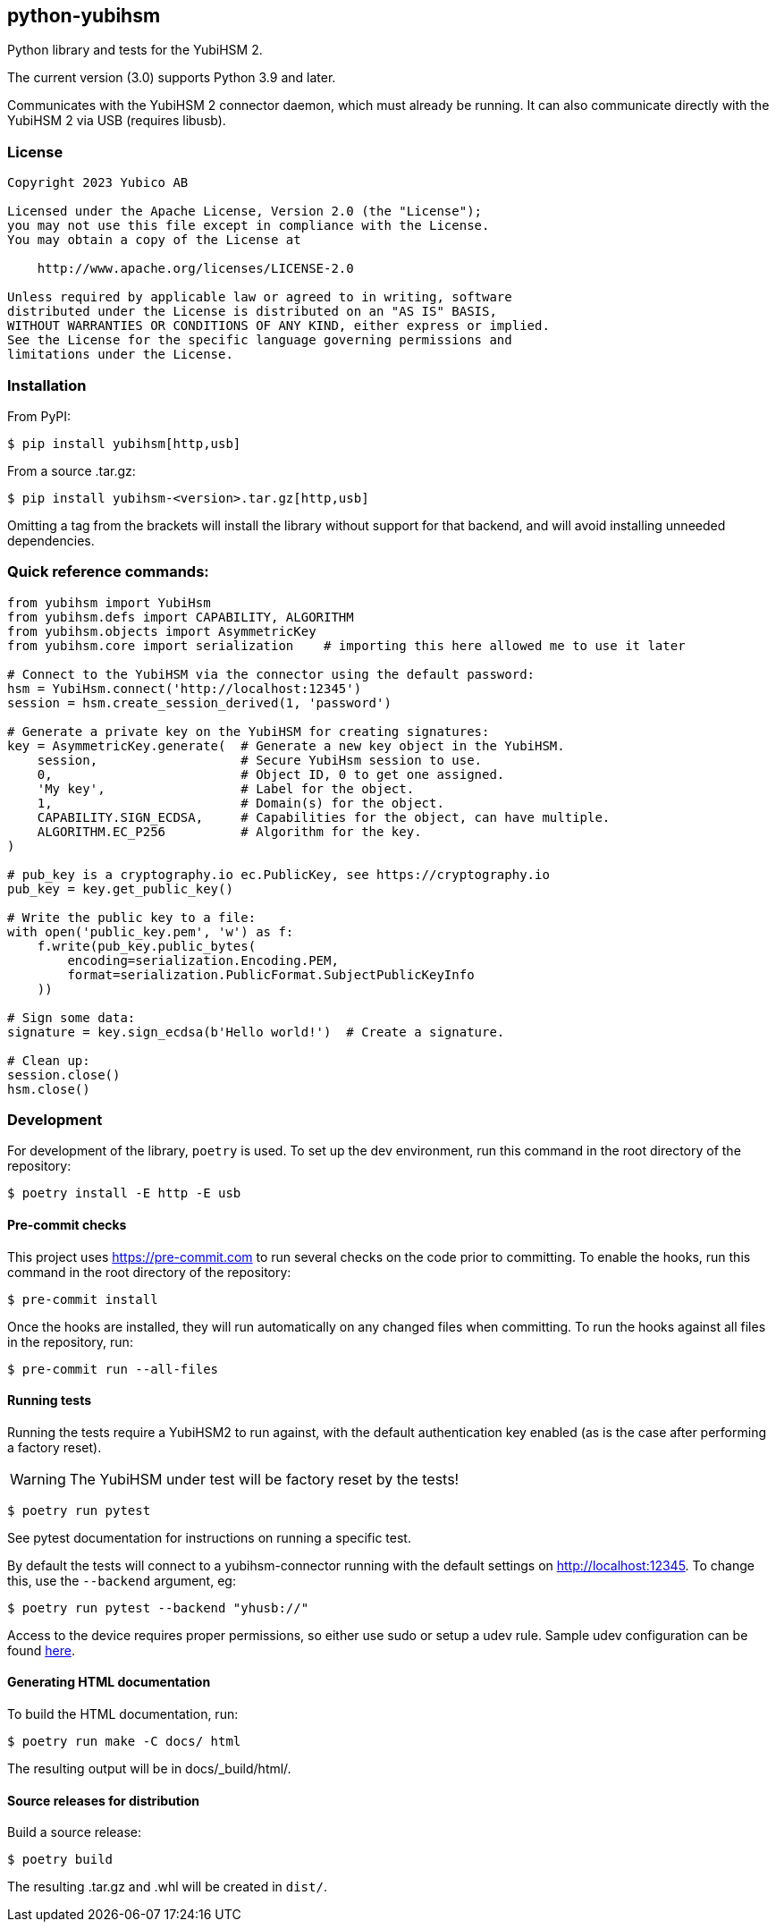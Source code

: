 == python-yubihsm

Python library and tests for the YubiHSM 2.

The current version (3.0) supports Python 3.9 and later.

Communicates with the YubiHSM 2 connector daemon, which must already be running.
It can also communicate directly with the YubiHSM 2 via USB (requires libusb).

=== License

....
Copyright 2023 Yubico AB

Licensed under the Apache License, Version 2.0 (the "License");
you may not use this file except in compliance with the License.
You may obtain a copy of the License at

    http://www.apache.org/licenses/LICENSE-2.0

Unless required by applicable law or agreed to in writing, software
distributed under the License is distributed on an "AS IS" BASIS,
WITHOUT WARRANTIES OR CONDITIONS OF ANY KIND, either express or implied.
See the License for the specific language governing permissions and
limitations under the License.
....

=== Installation

From PyPI:

 $ pip install yubihsm[http,usb]

From a source .tar.gz:

 $ pip install yubihsm-<version>.tar.gz[http,usb]

Omitting a tag from the brackets will install the library without support for
that backend, and will avoid installing unneeded dependencies.

=== Quick reference commands:
[source,python]
----
from yubihsm import YubiHsm
from yubihsm.defs import CAPABILITY, ALGORITHM
from yubihsm.objects import AsymmetricKey
from yubihsm.core import serialization    # importing this here allowed me to use it later

# Connect to the YubiHSM via the connector using the default password:
hsm = YubiHsm.connect('http://localhost:12345')
session = hsm.create_session_derived(1, 'password')

# Generate a private key on the YubiHSM for creating signatures:
key = AsymmetricKey.generate(  # Generate a new key object in the YubiHSM.
    session,                   # Secure YubiHsm session to use.
    0,                         # Object ID, 0 to get one assigned.
    'My key',                  # Label for the object.
    1,                         # Domain(s) for the object.
    CAPABILITY.SIGN_ECDSA,     # Capabilities for the object, can have multiple.
    ALGORITHM.EC_P256          # Algorithm for the key.
)

# pub_key is a cryptography.io ec.PublicKey, see https://cryptography.io
pub_key = key.get_public_key()

# Write the public key to a file:
with open('public_key.pem', 'w') as f:
    f.write(pub_key.public_bytes(
        encoding=serialization.Encoding.PEM,
        format=serialization.PublicFormat.SubjectPublicKeyInfo
    ))

# Sign some data:
signature = key.sign_ecdsa(b'Hello world!')  # Create a signature.

# Clean up:
session.close()
hsm.close()
----

=== Development
For development of the library, `poetry` is used. To set up the dev
environment, run this command in the root directory of the repository:

 $ poetry install -E http -E usb

==== Pre-commit checks
This project uses https://pre-commit.com to run several checks on the code
prior to committing. To enable the hooks, run this command in the root
directory of the repository:

  $ pre-commit install

Once the hooks are installed, they will run automatically on any changed files
when committing. To run the hooks against all files in the repository, run:

  $ pre-commit run --all-files

==== Running tests
Running the tests require a YubiHSM2 to run against, with the default
authentication key enabled (as is the case after performing a factory reset).

WARNING: The YubiHSM under test will be factory reset by the tests!

 $ poetry run pytest

See pytest documentation for instructions on running a specific test.

By default the tests will connect to a yubihsm-connector running with the
default settings on http://localhost:12345. To change this, use the `--backend`
argument, eg:

 $ poetry run pytest --backend "yhusb://"

Access to the device requires proper permissions, so either use sudo or setup a
udev rule. Sample udev configuration can be found
link:https://developers.yubico.com/YubiHSM2/Component_Reference/yubihsm-connector/[here].

==== Generating HTML documentation

To build the HTML documentation, run:

 $ poetry run make -C docs/ html

The resulting output will be in docs/_build/html/.

==== Source releases for distribution
Build a source release:

 $ poetry build

The resulting .tar.gz and .whl will be created in `dist/`.
